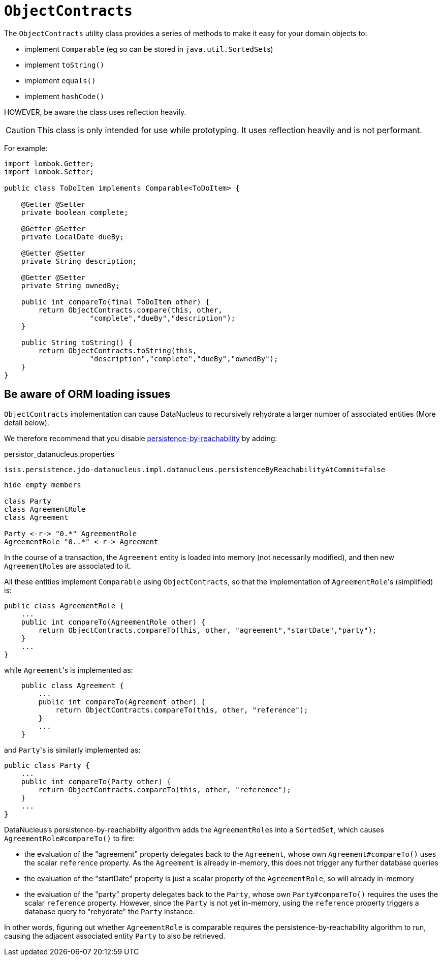 [[ObjectContracts]]
= `ObjectContracts`

:Notice: Licensed to the Apache Software Foundation (ASF) under one or more contributor license agreements. See the NOTICE file distributed with this work for additional information regarding copyright ownership. The ASF licenses this file to you under the Apache License, Version 2.0 (the "License"); you may not use this file except in compliance with the License. You may obtain a copy of the License at. http://www.apache.org/licenses/LICENSE-2.0 . Unless required by applicable law or agreed to in writing, software distributed under the License is distributed on an "AS IS" BASIS, WITHOUT WARRANTIES OR  CONDITIONS OF ANY KIND, either express or implied. See the License for the specific language governing permissions and limitations under the License.
:page-partial:


The `ObjectContracts` utility class provides a series of methods to make it easy for your domain objects to:

* implement `Comparable` (eg so can be stored in ``java.util.SortedSet``s)
* implement `toString()`
* implement `equals()`
* implement `hashCode()`

HOWEVER, be aware the class uses reflection heavily.

CAUTION: This class is only intended for use while prototyping.
It uses reflection heavily and is not performant.

For example:

[source,java]
----
import lombok.Getter;
import lombok.Setter;

public class ToDoItem implements Comparable<ToDoItem> {

    @Getter @Setter
    private boolean complete;

    @Getter @Setter
    private LocalDate dueBy;

    @Getter @Setter
    private String description;

    @Getter @Setter
    private String ownedBy;

    public int compareTo(final ToDoItem other) {
        return ObjectContracts.compare(this, other,
                    "complete","dueBy","description");
    }

    public String toString() {
        return ObjectContracts.toString(this,
                    "description","complete","dueBy","ownedBy");
    }
}
----

== Be aware of ORM loading issues

`ObjectContracts` implementation can cause DataNucleus to recursively rehydrate a larger number of associated entities (More detail below).

We therefore recommend that you disable
xref:refguide:config:sections/isis.persistence.jdo-datanucleus.impl.adoc#isis.persistence.jdo-datanucleus.impl.datanucleus.persistenceByReachabilityAtCommit[persistence-by-reachability] by adding:

[source,ini]
.persistor_datanucleus.properties
----
isis.persistence.jdo-datanucleus.impl.datanucleus.persistenceByReachabilityAtCommit=false
----

[plantuml]
----
hide empty members

class Party
class AgreementRole
class Agreement

Party <-r-> "0.*" AgreementRole
AgreementRole "0..*" <-r-> Agreement
----

In the course of a transaction, the `Agreement` entity is loaded into memory (not necessarily modified), and then new ``AgreementRole``s are associated to it.

All these entities implement `Comparable` using `ObjectContracts`, so that the implementation of ``AgreementRole``'s (simplified) is:

[source,java]
----
public class AgreementRole {
    ...
    public int compareTo(AgreementRole other) {
        return ObjectContracts.compareTo(this, other, "agreement","startDate","party");
    }
    ...
}
----

while ``Agreement``'s is implemented as:

[source,java]
----
    public class Agreement {
        ...
        public int compareTo(Agreement other) {
            return ObjectContracts.compareTo(this, other, "reference");
        }
        ...
    }
----

and ``Party``'s is similarly implemented as:

[source,java]
----
public class Party {
    ...
    public int compareTo(Party other) {
        return ObjectContracts.compareTo(this, other, "reference");
    }
    ...
}
----

DataNucleus's persistence-by-reachability algorithm adds the ``AgreementRole``s into a `SortedSet`, which causes `AgreementRole#compareTo()` to fire:

* the evaluation of the "agreement" property delegates back to the `Agreement`, whose own `Agreement#compareTo()` uses the scalar `reference` property.
As the `Agreement` is already in-memory, this does not trigger any further database queries

* the evaluation of the "startDate" property is just a scalar property of the `AgreementRole`, so will already in-memory

* the evaluation of the "party" property delegates back to the `Party`, whose own `Party#compareTo()` requires the uses the scalar `reference` property.
However, since the `Party` is not yet in-memory, using the `reference` property triggers a database query to "rehydrate" the `Party` instance.

In other words, figuring out whether `AgreementRole` is comparable requires the persistence-by-reachability algorithm to run, causing the adjacent associated entity `Party` to also be retrieved.
